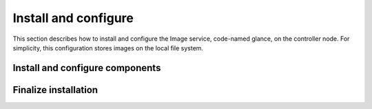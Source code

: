 Install and configure
~~~~~~~~~~~~~~~~~~~~~

This section describes how to install and configure the Image service,
code-named glance, on the controller node. For simplicity, this
configuration stores images on the local file system.

.. only:: obs or rdo or ubuntu

   Prerequisites
   -------------

   Before you install and configure the Image service, you must
   create a database, service credentials, and API endpoints.

   #. To create the database, complete these steps:

      * Use the database access client to connect to the database
        server as the ``root`` user:

        .. code-block:: console

           $ mysql -u root -p

      * Create the ``glance`` database:

        .. code-block:: console

           CREATE DATABASE glance;

      * Grant proper access to the ``glance`` database:

        .. code-block:: console

           GRANT ALL PRIVILEGES ON glance.* TO 'glance'@'localhost' \
             IDENTIFIED BY 'GLANCE_DBPASS';
           GRANT ALL PRIVILEGES ON glance.* TO 'glance'@'%' \
             IDENTIFIED BY 'GLANCE_DBPASS';

        Replace ``GLANCE_DBPASS`` with a suitable password.

      * Exit the database access client.

   #. Source the ``admin`` credentials to gain access to
      admin-only CLI commands:

      .. code-block:: console

         $ source admin-openrc.sh

   #. To create the service credentials, complete these steps:

      * Create the ``glance`` user:

        .. code-block:: console

           $ openstack user create --password-prompt glance
           User Password:
           Repeat User Password:
           +-----------+----------------------------------+
           | Field     | Value                            |
           +-----------+----------------------------------+
           | domain_id | default                          |
           | enabled   | True                             |
           | id        | e38230eeff474607805b596c91fa15d9 |
           | name      | glance                           |
           +-----------+----------------------------------+

      * Add the ``admin`` role to the ``glance`` user and
        ``service`` project:

        .. code-block:: console

           $ openstack role add --project service --user glance admin

        .. note::

           This command provides no output.

      * Create the ``glance`` service entity:

        .. code-block:: console

           $ openstack service create --name glance \
             --description "OpenStack Image service" image
           +-------------+----------------------------------+
           | Field       | Value                            |
           +-------------+----------------------------------+
           | description | OpenStack Image service          |
           | enabled     | True                             |
           | id          | 8c2c7f1b9b5049ea9e63757b5533e6d2 |
           | name        | glance                           |
           | type        | image                            |
           +-------------+----------------------------------+

   #. Create the Image service API endpoints:

      .. code-block:: console

         $ openstack endpoint create --region RegionOne \
           image public http://controller:9292
         +--------------+----------------------------------+
         | Field        | Value                            |
         +--------------+----------------------------------+
         | enabled      | True                             |
         | id           | 340be3625e9b4239a6415d034e98aace |
         | interface    | public                           |
         | region       | RegionOne                        |
         | region_id    | RegionOne                        |
         | service_id   | 8c2c7f1b9b5049ea9e63757b5533e6d2 |
         | service_name | glance                           |
         | service_type | image                            |
         | url          | http://controller:9292           |
         +--------------+----------------------------------+

         $ openstack endpoint create --region RegionOne \
           image internal http://controller:9292
         +--------------+----------------------------------+
         | Field        | Value                            |
         +--------------+----------------------------------+
         | enabled      | True                             |
         | id           | a6e4b153c2ae4c919eccfdbb7dceb5d2 |
         | interface    | internal                         |
         | region       | RegionOne                        |
         | region_id    | RegionOne                        |
         | service_id   | 8c2c7f1b9b5049ea9e63757b5533e6d2 |
         | service_name | glance                           |
         | service_type | image                            |
         | url          | http://controller:9292           |
         +--------------+----------------------------------+

         $ openstack endpoint create --region RegionOne \
           image admin http://controller:9292
         +--------------+----------------------------------+
         | Field        | Value                            |
         +--------------+----------------------------------+
         | enabled      | True                             |
         | id           | 0c37ed58103f4300a84ff125a539032d |
         | interface    | admin                            |
         | region       | RegionOne                        |
         | region_id    | RegionOne                        |
         | service_id   | 8c2c7f1b9b5049ea9e63757b5533e6d2 |
         | service_name | glance                           |
         | service_type | image                            |
         | url          | http://controller:9292           |
         +--------------+----------------------------------+

Install and configure components
--------------------------------

.. only:: obs or rdo or ubuntu

   .. include:: shared/note_configuration_vary_by_distribution.rst

.. only:: obs

   1. Install the packages:

      .. code-block:: console

         # zypper install openstack-glance python-glanceclient

.. only:: rdo

   1. Install the packages:

      .. code-block:: console

         # yum install openstack-glance python-glance python-glanceclient

.. The installation of python-glance is a workaround
   for bug: https://bugzilla.redhat.com/show_bug.cgi?id=1213545

.. only:: ubuntu

   1. Install the packages:

      .. code-block:: console

         # apt-get install glance python-glanceclient

.. only:: obs or rdo or ubuntu

   2. Edit the ``/etc/glance/glance-api.conf`` file and complete
      the following actions:

      * In the ``[database]`` section, configure database access:

        .. code-block:: ini

           [database]
           ...
           connection = mysql+pymysql://glance:GLANCE_DBPASS@controller/glance

        Replace ``GLANCE_DBPASS`` with the password you chose for the
        Image service database.

      * In the ``[keystone_authtoken]`` and ``[paste_deploy]`` sections,
        configure Identity service access:

        .. code-block:: ini

           [keystone_authtoken]
           ...
           auth_uri = http://controller:5000
           auth_url = http://controller:35357
           auth_plugin = password
           project_domain_id = default
           user_domain_id = default
           project_name = service
           username = glance
           password = GLANCE_PASS

           [paste_deploy]
           ...
           flavor = keystone

        Replace ``GLANCE_PASS`` with the password you chose for the
        ``glance`` user in the Identity service.

        .. note::

           Comment out or remove any other options in the
           ``[keystone_authtoken]`` section.

      * In the ``[glance_store]`` section, configure the local file
        system store and location of image files:

        .. code-block:: ini

           [glance_store]
           ...
           default_store = file
           filesystem_store_datadir = /var/lib/glance/images/

      * In the ``[DEFAULT]`` section, configure the ``noop``
        notification driver to disable notifications because
        they only pertain to the optional Telemetry service:

        .. code-block:: ini

           [DEFAULT]
           ...
           notification_driver = noop

        The Telemetry chapter provides an Image service configuration
        that enables notifications.

      * (Optional) To assist with troubleshooting,
        enable verbose logging in the ``[DEFAULT]`` section:

        .. code-block:: ini

           [DEFAULT]
           ...
           verbose = True

   3. Edit the ``/etc/glance/glance-registry.conf`` file and
      complete the following actions:

      * In the ``[database]`` section, configure database access:

        .. code-block:: ini

           [database]
           ...
           connection = mysql+pymysql://glance:GLANCE_DBPASS@controller/glance

        Replace ``GLANCE_DBPASS`` with the password you chose for the
        Image service database.

      * In the ``[keystone_authtoken]`` and ``[paste_deploy]`` sections,
        configure Identity service access:

        .. code-block:: ini

           [keystone_authtoken]
           ...
           auth_uri = http://controller:5000
           auth_url = http://controller:35357
           auth_plugin = password
           project_domain_id = default
           user_domain_id = default
           project_name = service
           username = glance
           password = GLANCE_PASS

           [paste_deploy]
           ...
           flavor = keystone

        Replace ``GLANCE_PASS`` with the password you chose for the
        ``glance`` user in the Identity service.

        .. note::

           Comment out or remove any other options in the
           ``[keystone_authtoken]`` section.

      * In the ``[DEFAULT]`` section, configure the ``noop`` notification
        driver to disable notifications because they only pertain to the
        optional Telemetry service:

        .. code-block:: ini

           [DEFAULT]
           ...
           notification_driver = noop

        The Telemetry chapter provides an Image service configuration
        that enables notifications.

      * (Optional) To assist with troubleshooting,
        enable verbose logging in the ``[DEFAULT]`` section:

        .. code-block:: ini

           [DEFAULT]
           ...
           verbose = True

.. only:: rdo or ubuntu

   4. Populate the Image service database:

      .. code-block:: console

         # su -s /bin/sh -c "glance-manage db_sync" glance

.. only:: debian

   1. Install the packages:

      .. code-block:: console

         # apt-get install glance python-glanceclient

   2. Respond to prompts for
      :doc:`database management <debconf/debconf-dbconfig-common>`,
      :doc:`Identity service credentials <debconf/debconf-keystone-authtoken>`,
      :doc:`service endpoint registration <debconf/debconf-api-endpoints>`,
      and :doc:`message broker credentials <debconf/debconf-rabbitmq>`.

   3. Select the ``keystone`` pipeline to configure the Image service
      to use the Identity service:

      .. image:: figures/debconf-screenshots/glance-common_pipeline_flavor.png
         :width: 100%

Finalize installation
---------------------

.. only:: obs or rdo

   1. Start the Image service services and configure them to start when
      the system boots:

      .. code-block:: console

         # systemctl enable openstack-glance-api.service \
           openstack-glance-registry.service
         # systemctl start openstack-glance-api.service \
           openstack-glance-registry.service

.. only:: ubuntu or debian

   1. Restart the Image service services:

      .. code-block:: console

         # service glance-registry restart
         # service glance-api restart

.. only:: ubuntu

   2. By default, the Ubuntu packages create an SQLite database.

      Because this configuration uses an SQL database server, you can
      remove the SQLite database file:

      .. code-block:: console

         # rm -f /var/lib/glance/glance.sqlite
